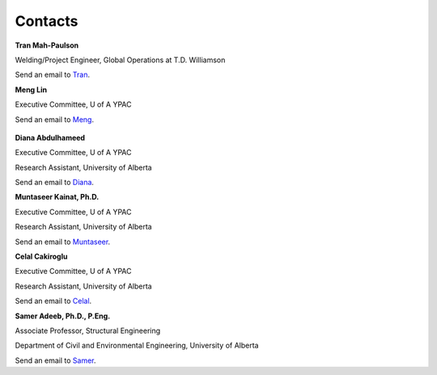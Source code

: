 .. _contacts:

========
Contacts
========

**Tran Mah-Paulson**

Welding/Project Engineer, Global Operations at T.D. Williamson

Send an email to Tran_.

.. _Tran: Tran.Mah-Paulson@tdwilliamson.com   

**Meng Lin**

Executive Committee, U of A YPAC

Send an email to Meng_.

 .. _Meng: lin4@ualberta.ca

**Diana Abdulhameed**

Executive Committee, U of A YPAC

Research Assistant, University of Alberta

Send an email to Diana_.

.. _Diana: dabdulha@ualberta.ca

**Muntaseer Kainat, Ph.D.**

Executive Committee, U of A YPAC

Research Assistant, University of Alberta

Send an email to Muntaseer_.

.. _Muntaseer: kainat@ualberta.ca

**Celal Cakiroglu**

Executive Committee, U of A YPAC

Research Assistant, University of Alberta

Send an email to Celal_.

.. _Celal: cakirogl@ualberta.ca

**Samer Adeeb, Ph.D., P.Eng.**

Associate Professor, Structural Engineering

Department of Civil and Environmental Engineering, University of Alberta

Send an email to Samer_.

.. _Samer: adeeb@ualberta.ca
